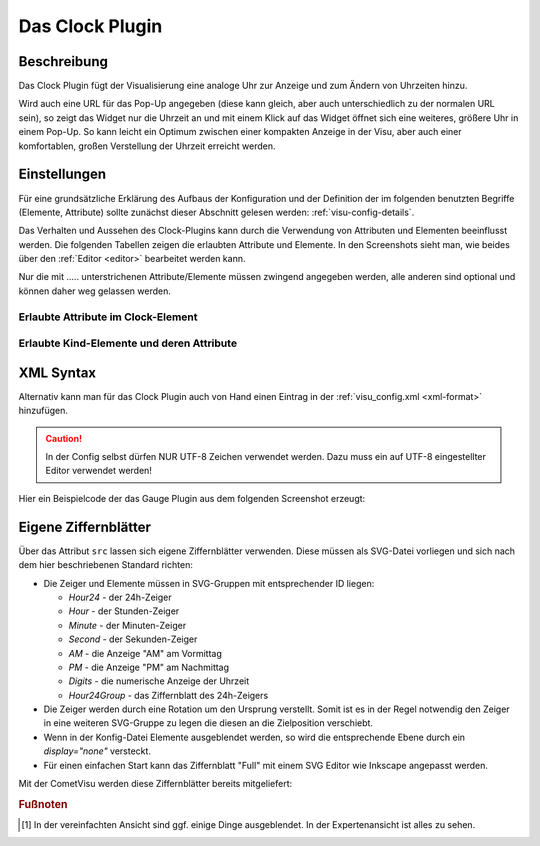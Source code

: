 .. _clock:

Das Clock Plugin
================

.. api-doc:: cv.plugins.Clock

Beschreibung
------------

Das Clock Plugin fügt der Visualisierung eine analoge Uhr zur Anzeige und
zum Ändern von Uhrzeiten hinzu.

Wird auch eine URL für das Pop-Up angegeben (diese kann gleich, aber auch
unterschiedlich zu der normalen URL sein), so zeigt das Widget nur die Uhrzeit
an und mit einem Klick auf das Widget öffnet sich eine weiteres, größere Uhr
in einem Pop-Up. So kann leicht ein Optimum zwischen einer kompakten Anzeige
in der Visu, aber auch einer komfortablen, großen Verstellung der Uhrzeit
erreicht werden.

.. widget-example::
    :hide-source: true

    <settings>
        <screenshot name="clock_enhanced" sleep="2000">
            <caption>Clock-Plugin Beispiel</caption>
            <data address="12/7/10">22:10:22</data>
        </screenshot>
    </settings>
    <meta>
        <plugins>
            <plugin name="clock" />
        </plugins>
    </meta>
    <clock src="plugins/clock/clock_full.svg">
        <layout colspan="4" rowspan="5" />
        <address transform="DPT:10.001" mode="readwrite">12/7/10</address>
    </clock>

Einstellungen
-------------

Für eine grundsätzliche Erklärung des Aufbaus der Konfiguration und der Definition der im folgenden benutzten
Begriffe (Elemente, Attribute) sollte zunächst dieser Abschnitt gelesen werden: :ref:`visu-config-details`.

Das Verhalten und Aussehen des Clock-Plugins kann durch die Verwendung von Attributen und Elementen beeinflusst werden.
Die folgenden Tabellen zeigen die erlaubten Attribute und Elemente. In den Screenshots sieht man, wie
beides über den :ref:`Editor <editor>` bearbeitet werden kann.

Nur die mit ..... unterstrichenen Attribute/Elemente müssen zwingend angegeben werden, alle anderen sind optional und können
daher weg gelassen werden.


Erlaubte Attribute im Clock-Element
^^^^^^^^^^^^^^^^^^^^^^^^^^^^^^^^^^^

.. parameter-information:: clock

.. widget-example::
    :editor: attributes
    :scale: 75
    :align: center

    <caption>Attribute im Editor (vereinfachte Ansicht) [#f1]_</caption>
    <meta>
        <plugins>
            <plugin name="clock" />
        </plugins>
    </meta>
    <clock src="plugins/clock/clock_pure.svg">
        <layout colspan="2" rowspan="2" />
        <address transform="DPT:10.001" mode="readwrite">12/7/10</address>
    </clock>


Erlaubte Kind-Elemente und deren Attribute
^^^^^^^^^^^^^^^^^^^^^^^^^^^^^^^^^^^^^^^^^^

.. elements-information:: clock

.. widget-example::
    :editor: elements
    :scale: 75
    :align: center

    <caption>Attribute im Editor (vereinfachte Ansicht) [#f1]_</caption>
    <meta>
        <plugins>
            <plugin name="clock" />
        </plugins>
    </meta>
    <clock src="plugins/clock/clock_pure.svg">
        <layout colspan="2" rowspan="2" />
        <address transform="DPT:10.001" mode="readwrite">12/7/10</address>
    </clock>

XML Syntax
----------

Alternativ kann man für das Clock Plugin auch von Hand einen Eintrag in
der :ref:`visu_config.xml <xml-format>` hinzufügen.

.. CAUTION::
    In der Config selbst dürfen NUR UTF-8 Zeichen verwendet
    werden. Dazu muss ein auf UTF-8 eingestellter Editor verwendet werden!

Hier ein Beispielcode der das Gauge Plugin aus dem folgenden Screenshot erzeugt:

.. widget-example::

    <settings>
        <screenshot name="clock_pure_simple" sleep="2000">
            <caption>Clock-Plugin</caption>
            <data address="12/7/10">22:10:22</data>
        </screenshot>
    </settings>
    <meta>
        <plugins>
            <plugin name="clock" />
        </plugins>
    </meta>
    <clock src="plugins/clock/clock_pure.svg">
        <layout colspan="2" rowspan="2" />
        <address transform="DPT:10.001" mode="readwrite">12/7/10</address>
    </clock>

Eigene Ziffernblätter
---------------------

Über das Attribut ``src`` lassen sich eigene Ziffernblätter verwenden. Diese
müssen als SVG-Datei vorliegen und sich nach dem hier beschriebenen Standard
richten:

* Die Zeiger und Elemente müssen in SVG-Gruppen mit entsprechender ID liegen:

  * `Hour24` - der 24h-Zeiger
  * `Hour` - der Stunden-Zeiger
  * `Minute` - der Minuten-Zeiger
  * `Second` - der Sekunden-Zeiger
  * `AM` - die Anzeige "AM" am Vormittag
  * `PM` - die Anzeige "PM" am Nachmittag
  * `Digits` - die numerische Anzeige der Uhrzeit
  * `Hour24Group` - das Ziffernblatt des 24h-Zeigers
* Die Zeiger werden durch eine Rotation um den Ursprung verstellt. Somit ist es
  in der Regel notwendig den Zeiger in eine weiteren SVG-Gruppe zu legen die
  diesen an die Zielposition verschiebt.
* Wenn in der Konfig-Datei Elemente ausgeblendet werden, so wird die
  entsprechende Ebene durch ein `display="none"` versteckt.
* Für einen einfachen Start kann das Ziffernblatt "Full" mit einem SVG Editor
  wie Inkscape angepasst werden.

Mit der CometVisu werden diese Ziffernblätter bereits mitgeliefert:

.. widget-example::
    :hide-source: true

    <settings>
        <screenshot name="clock_full" sleep="2000">
            <caption>Ziffernblatt "Full": plugins/clock/clock_full.svg</caption>
            <data address="12/7/10">22:10:22</data>
        </screenshot>
    </settings>
    <meta>
        <plugins>
            <plugin name="clock" />
        </plugins>
    </meta>
    <clock src="plugins/clock/clock_full.svg">
        <layout colspan="3" rowspan="4" />
        <address transform="DPT:10.001" mode="readwrite">12/7/10</address>
    </clock>

.. widget-example::
    :hide-source: true

    <settings>
        <screenshot name="clock_simple" sleep="2000">
            <caption>Ziffernblatt "Simple": plugins/clock/clock_simple.svg</caption>
            <data address="12/7/10">22:10:22</data>
        </screenshot>
    </settings>
    <meta>
        <plugins>
            <plugin name="clock" />
        </plugins>
    </meta>
    <clock src="plugins/clock/clock_simple.svg">
        <layout colspan="3" rowspan="4" />
        <address transform="DPT:10.001" mode="readwrite">12/7/10</address>
    </clock>

.. widget-example::
    :hide-source: true

    <settings>
        <screenshot name="clock_pure" sleep="2000">
            <caption>Ziffernblatt "Pure": plugins/clock/clock_pure.svg</caption>
            <data address="12/7/10">22:10:22</data>
        </screenshot>
    </settings>
    <meta>
        <plugins>
            <plugin name="clock" />
        </plugins>
    </meta>
    <clock src="plugins/clock/clock_pure.svg">
        <layout colspan="3" rowspan="4" />
        <address transform="DPT:10.001" mode="readwrite">12/7/10</address>
    </clock>


.. rubric:: Fußnoten

.. [#f1] In der vereinfachten Ansicht sind ggf. einige Dinge ausgeblendet. In der Expertenansicht ist alles zu sehen.
